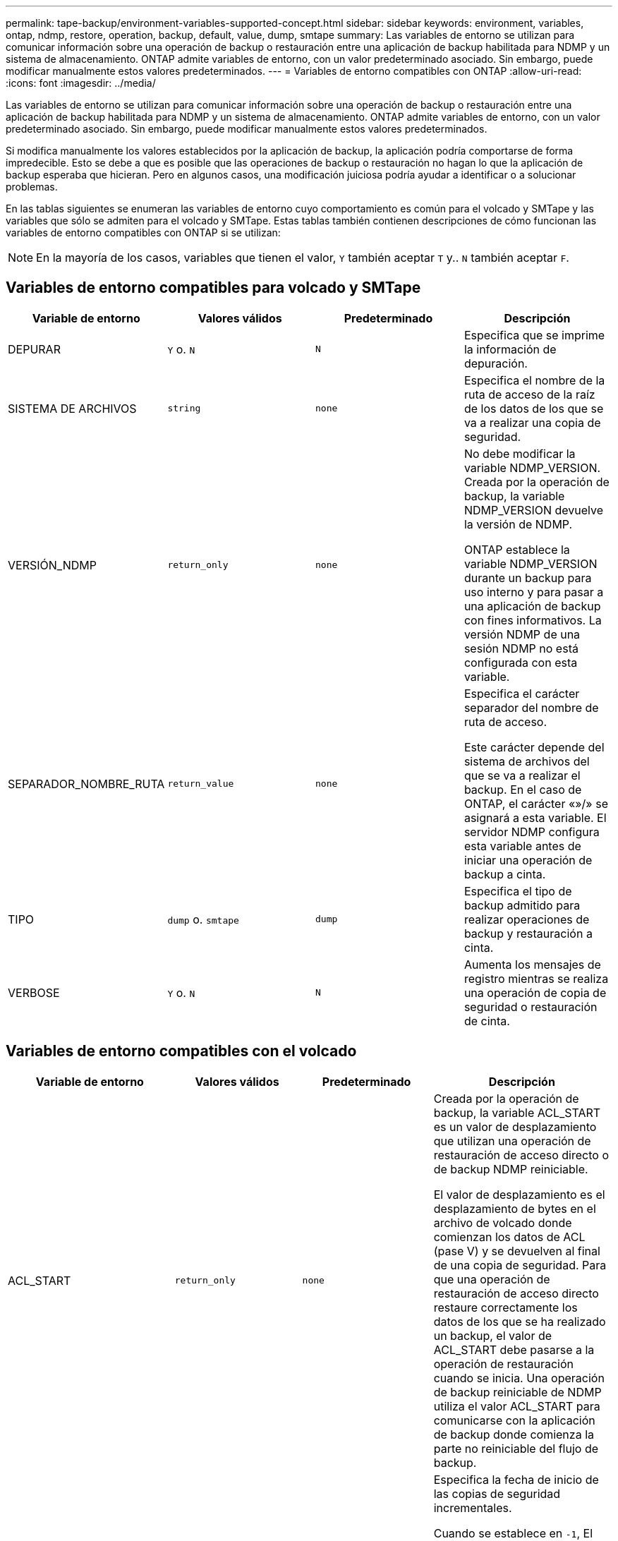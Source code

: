 ---
permalink: tape-backup/environment-variables-supported-concept.html 
sidebar: sidebar 
keywords: environment, variables, ontap, ndmp, restore, operation, backup, default, value, dump, smtape 
summary: Las variables de entorno se utilizan para comunicar información sobre una operación de backup o restauración entre una aplicación de backup habilitada para NDMP y un sistema de almacenamiento. ONTAP admite variables de entorno, con un valor predeterminado asociado. Sin embargo, puede modificar manualmente estos valores predeterminados. 
---
= Variables de entorno compatibles con ONTAP
:allow-uri-read: 
:icons: font
:imagesdir: ../media/


[role="lead"]
Las variables de entorno se utilizan para comunicar información sobre una operación de backup o restauración entre una aplicación de backup habilitada para NDMP y un sistema de almacenamiento. ONTAP admite variables de entorno, con un valor predeterminado asociado. Sin embargo, puede modificar manualmente estos valores predeterminados.

Si modifica manualmente los valores establecidos por la aplicación de backup, la aplicación podría comportarse de forma impredecible. Esto se debe a que es posible que las operaciones de backup o restauración no hagan lo que la aplicación de backup esperaba que hicieran. Pero en algunos casos, una modificación juiciosa podría ayudar a identificar o a solucionar problemas.

En las tablas siguientes se enumeran las variables de entorno cuyo comportamiento es común para el volcado y SMTape y las variables que sólo se admiten para el volcado y SMTape. Estas tablas también contienen descripciones de cómo funcionan las variables de entorno compatibles con ONTAP si se utilizan:

[NOTE]
====
En la mayoría de los casos, variables que tienen el valor, `Y` también aceptar `T` y.. `N` también aceptar `F`.

====


== Variables de entorno compatibles para volcado y SMTape

|===
| Variable de entorno | Valores válidos | Predeterminado | Descripción 


 a| 
DEPURAR
 a| 
`Y` o. `N`
 a| 
`N`
 a| 
Especifica que se imprime la información de depuración.



 a| 
SISTEMA DE ARCHIVOS
 a| 
`string`
 a| 
`none`
 a| 
Especifica el nombre de la ruta de acceso de la raíz de los datos de los que se va a realizar una copia de seguridad.



 a| 
VERSIÓN_NDMP
 a| 
`return_only`
 a| 
`none`
 a| 
No debe modificar la variable NDMP_VERSION. Creada por la operación de backup, la variable NDMP_VERSION devuelve la versión de NDMP.

ONTAP establece la variable NDMP_VERSION durante un backup para uso interno y para pasar a una aplicación de backup con fines informativos. La versión NDMP de una sesión NDMP no está configurada con esta variable.



 a| 
SEPARADOR_NOMBRE_RUTA
 a| 
`return_value`
 a| 
`none`
 a| 
Especifica el carácter separador del nombre de ruta de acceso.

Este carácter depende del sistema de archivos del que se va a realizar el backup. En el caso de ONTAP, el carácter «»/» se asignará a esta variable. El servidor NDMP configura esta variable antes de iniciar una operación de backup a cinta.



 a| 
TIPO
 a| 
`dump` o. `smtape`
 a| 
`dump`
 a| 
Especifica el tipo de backup admitido para realizar operaciones de backup y restauración a cinta.



 a| 
VERBOSE
 a| 
`Y` o. `N`
 a| 
`N`
 a| 
Aumenta los mensajes de registro mientras se realiza una operación de copia de seguridad o restauración de cinta.

|===


== Variables de entorno compatibles con el volcado

|===
| Variable de entorno | Valores válidos | Predeterminado | Descripción 


 a| 
ACL_START
 a| 
`return_only`
 a| 
`none`
 a| 
Creada por la operación de backup, la variable ACL_START es un valor de desplazamiento que utilizan una operación de restauración de acceso directo o de backup NDMP reiniciable.

El valor de desplazamiento es el desplazamiento de bytes en el archivo de volcado donde comienzan los datos de ACL (pase V) y se devuelven al final de una copia de seguridad. Para que una operación de restauración de acceso directo restaure correctamente los datos de los que se ha realizado un backup, el valor de ACL_START debe pasarse a la operación de restauración cuando se inicia. Una operación de backup reiniciable de NDMP utiliza el valor ACL_START para comunicarse con la aplicación de backup donde comienza la parte no reiniciable del flujo de backup.



 a| 
FECHA_BASE
 a| 
`0`, `-1`, o. `DUMP_DATE` valor
 a| 
`-1`
 a| 
Especifica la fecha de inicio de las copias de seguridad incrementales.

Cuando se establece en `-1`, El especificador incremental BASE_DATE está desactivado. Cuando se establece en `0` en un backup de nivel 0, se habilitan los backups incrementales. Después de la copia de seguridad inicial, el valor de la variable DUMP_DATE de la copia de seguridad incremental anterior se asigna a la variable BASE_DATE.

Estas variables son una alternativa a las copias de seguridad incrementales basadas en NIVEL/ACTUALIZACIÓN.



 a| 
DIRECTO
 a| 
`Y` o. `N`
 a| 
`N`
 a| 
Especifica que una restauración se debe reenviar directamente a la ubicación de la cinta en la que residen los datos del archivo en lugar de analizar la cinta completa.

Para que la recuperación de acceso directo funcione, la aplicación de backup debe proporcionar información de posicionamiento. Si esta variable está establecida en `Y`, la aplicación de copia de seguridad especifica los nombres de archivo o directorio y la información de posicionamiento.



 a| 
NOMBRE_DMP
 a| 
`string`
 a| 
`none`
 a| 
Especifica el nombre de una copia de seguridad de varios subárboles.

Esta variable es obligatoria para varias copias de seguridad de subárbol.



 a| 
FECHA_DE_VOLCADO
 a| 
`return_value`
 a| 
`none`
 a| 
No se cambia esta variable directamente. Lo crea el backup si la variable BASE_DATE se establece en un valor distinto de `-1`.

LA variable DUMP_DATE se deriva prependiente el valor de nivel de 32 bits a un valor de tiempo de 32 bits calculado por el software de volcado. El nivel se incrementa desde el valor del último nivel pasado a la variable BASE_DATE. El valor resultante se utiliza como valor BASE_DATE en un backup incremental posterior.



 a| 
MEJORADO_DAR_HABILITADO
 a| 
`Y` o. `N`
 a| 
`N`
 a| 
Especifica si la funcionalidad DAR mejorada está activada. La funcionalidad DAR mejorada es compatible con DAR de directorios y DAR de ficheros con secuencias NT. Proporciona mejoras de rendimiento.

Las mejoras DE DAR durante la restauración solo son posibles si se cumplen las siguientes condiciones:

* ONTAP admite DAR mejorado.
* El historial de archivos está activado (HIST=y) durante la copia de seguridad.
* La `ndmpd.offset_map.enable` opción establecida en `on`.
* La variable ENHANCED_DAR_ENABLED se establece en `Y` durante la restauración.




 a| 
EXCLUIR
 a| 
`pattern_string`
 a| 
`none`
 a| 
Especifica los archivos o directorios que se excluyen al realizar una copia de seguridad de los datos.

La lista de exclusión es una lista de nombres de archivos o directorios separados por comas. Si el nombre de un archivo o directorio coincide con uno de los nombres de la lista, se excluye de la copia de seguridad.

Las siguientes reglas se aplican al especificar nombres en la lista excluir:

* Debe utilizarse el nombre exacto del archivo o directorio.
* El asterisco (*), un carácter comodín, debe ser el primer carácter o el último de la cadena.
+
Cada cadena puede tener hasta dos asteriscos.

* Una coma en un nombre de archivo o directorio debe ir precedida de una barra invertida.
* La lista de exclusión puede contener hasta 32 nombres.


[NOTE]
====
Los archivos o directorios especificados para ser excluidos para la copia de seguridad no se excluyen si se establece NON_QUOTA_TREE en `Y` al mismo tiempo.

====


 a| 
EXTRAER
 a| 
`Y`, `N`, o. `E`
 a| 
`N`
 a| 
Especifica que se van a restaurar los subárboles de un conjunto de datos de copia de seguridad.

La aplicación de copia de seguridad especifica los nombres de los subárboles que se van a extraer. Si un archivo especificado coincide con un directorio cuyo contenido se hizo una copia de seguridad, el directorio se extrae recursivamente.

Para cambiar el nombre de un archivo, directorio o qtree durante la restauración sin usar DAR, debe configurar la variable de entorno DE EXTRACCIÓN en `E`.



 a| 
EXTRAER_ACL
 a| 
`Y` o. `N`
 a| 
`Y`
 a| 
Especifica que las ACL del archivo de copia de seguridad se restauran en una operación de restauración.

El valor predeterminado es restaurar las ACL cuando se restauran los datos, excepto para DARS (DIRECT=y).



 a| 
FUERZA
 a| 
`Y` o. `N`
 a| 
`N`
 a| 
Determina si la operación de restauración debe comprobar la disponibilidad de espacio de volumen y de nodos de información en el volumen de destino.

Estableciendo esta variable en `Y` hace que la operación de restauración omita las comprobaciones del espacio del volumen y de la disponibilidad de nodos de información en la ruta de destino.

Si no hay suficiente espacio o inodos en el volumen de destino, la operación de restauración recupera la cantidad de datos permitidos por el espacio del volumen de destino y la disponibilidad de nodos de información. La operación de restauración se detiene cuando el espacio del volumen o los inodos no están disponibles.



 a| 
HIST
 a| 
`Y` o. `N`
 a| 
`N`
 a| 
Especifica que la información del historial de archivos se envía a la aplicación de copia de seguridad.

La mayoría de las aplicaciones de copia de seguridad comerciales establecen la variable HIST como `Y`. Si desea aumentar la velocidad de una operación de copia de seguridad o desea solucionar un problema con la colección de historial de archivos, puede establecer esta variable en `N`.

[NOTE]
====
No debe establecer la variable HIST en `Y` si la aplicación de copia de seguridad no admite el historial de archivos.

====


 a| 
IGNORE_CTIME
 a| 
`Y` o. `N`
 a| 
`N`
 a| 
Especifica que no se realiza una copia de seguridad incremental de un archivo si sólo ha cambiado su valor ctime desde la copia de seguridad incremental anterior.

Algunas aplicaciones, como el software de análisis de virus, cambian el valor de ctime de un archivo dentro del inodo, aunque el archivo o sus atributos no hayan cambiado. Como resultado, una copia de seguridad incremental puede hacer una copia de seguridad de los archivos que no han cambiado. La `IGNORE_CTIME` la variable debe especificarse solo si los backups incrementales están tomando una cantidad de tiempo o espacio inaceptable debido a que se ha modificado el valor ctime.

[NOTE]
====
La `NDMP dump` conjuntos de comandos `IGNORE_CTIME` para `false` de forma predeterminada. Configuración en `true` puede provocar la siguiente pérdida de datos:

. Si `IGNORE_CTIME` se establece en true con un nivel de volumen incremental `ndmpcopy`, esto resulta en la eliminación de archivos, que se mueven a través de qtrees de origen.
. Si `IGNORE_CTIME` está establecido en true durante un volcado incremental en el nivel de volumen, esto provoca la eliminación de archivos, que se mueven entre qtrees de origen durante la restauración incremental.


Para evitar este problema, `IGNORE_CTIME` debe configurarse en false durante el nivel de volumen `NDMP dumps` o. `ndmpcopy`.

====


 a| 
IGNORE_QTREES
 a| 
`Y` o. `N`
 a| 
`N`
 a| 
Especifica que la operación de restauración no restaura la información de qtree a partir de qtrees de los que se ha realizado un backup.



 a| 
NIVEL
 a| 
`0`-`31`
 a| 
`0`
 a| 
Especifica el nivel de backup.

El nivel 0 copia todo el conjunto de datos. Niveles de copia de seguridad incrementales, especificados por valores superiores a 0, copie todos los archivos (nuevos o modificados) desde la última copia de seguridad incremental. Por ejemplo, un nivel 1 realiza una copia de seguridad de los archivos nuevos o modificados desde la copia de seguridad de nivel 0, un nivel 2 realiza una copia de seguridad de los archivos nuevos o modificados desde la copia de seguridad de nivel 1, etc.



 a| 
LISTA
 a| 
`Y` o. `N`
 a| 
`N`
 a| 
Enumera los nombres de los archivos de backup y los números de nodos de información sin restaurar los datos realmente.



 a| 
QTREES_DE_LISTAS
 a| 
`Y` o. `N`
 a| 
`N`
 a| 
Enumera los qtrees de los que se ha realizado backup sin restaurar realmente los datos.



 a| 
NOMBRES DE MULTIÁRBOL_
 a| 
`string`
 a| 
`none`
 a| 
Especifica que la copia de seguridad es una copia de seguridad de varios subárboles.

Se especifican varios subárboles en la cadena, que es una lista de nombres de subárboles separados por nuevas líneas y terminados en nulo. Los subárboles se especifican mediante nombres de ruta relativos a su directorio raíz común, que deben especificarse como último elemento de la lista.

Si se usa esta variable, también se debe usar la variable DMP_NAME.



 a| 
NDMP_UNICODE_ FH
 a| 
`Y` o. `N`
 a| 
`N`
 a| 
Especifica que se incluye un nombre Unicode además del nombre NFS del archivo en la información del historial de archivos.

Esta opción no la utilizan la mayoría de las aplicaciones de copia de seguridad y no debe establecerse a menos que la aplicación de copia de seguridad esté diseñada para recibir estos nombres de archivo adicionales. También se debe establecer la variable HIST.



 a| 
NO_ACL
 a| 
`Y` o. `N`
 a| 
`N`
 a| 
Especifica que las ACL no se deben copiar al realizar copias de seguridad de datos.



 a| 
ÁRBOL_NO_CUOTA
 a| 
`Y` o. `N`
 a| 
`N`
 a| 
Especifica que los archivos y directorios en qtrees deben ignorarse al realizar una copia de seguridad de los datos.

Cuando se establece en `Y`, No se realiza una copia de seguridad de los elementos de qtrees del conjunto de datos especificado por la variable DEL SISTEMA de ARCHIVOS. Esta variable solo tiene un efecto si la variable FILESYSTEM especifica un volumen completo. La variable NON_QUOTA_TREE sólo funciona en una copia de seguridad de nivel 0 y no funciona si se especifica la variable MULTI_SUBTREE_NAMES.

[NOTE]
====
Los archivos o directorios especificados para ser excluidos para la copia de seguridad no se excluyen si se establece NON_QUOTA_TREE en `Y` al mismo tiempo.

====


 a| 
NOWRITE
 a| 
`Y` o. `N`
 a| 
`N`
 a| 
Especifica que la operación de restauración no debe escribir datos en el disco.

Esta variable se utiliza para la depuración.



 a| 
RECURSIVA
 a| 
`Y` o. `N`
 a| 
`Y`
 a| 
Especifica que se amplíen las entradas de directorio durante una restauración DE DAR.

Deben habilitarse las variables de entorno DIRECT y ENHANCED_DAR_ENABLED (establecer en) `Y`) también. Si la variable RECURSIVA está desactivada (establecida en `N`), sólo los permisos y las ACL de todos los directorios de la ruta de origen original se restauran desde cinta, no el contenido de los directorios. Si la variable RECURSIVA está establecida en `N` O BIEN, LA variable RECOVER_FULL_PATHS está establecida en `Y`, la ruta de recuperación debe terminar con la ruta original.

[NOTE]
====
Si la variable RECURSIVA está deshabilitada y hay más de una ruta de recuperación, todas las rutas de recuperación deben estar contenidas en el más largo de las rutas de recuperación. De lo contrario, se mostrará un mensaje de error.

====
Por ejemplo, las siguientes son rutas de recuperación válidas porque todas las rutas de recuperación se encuentran dentro `foo/dir1/deepdir/myfile`:

* `/foo`
* `/foo/dir`
* `/foo/dir1/deepdir`
* `/foo/dir1/deepdir/myfile`


Las siguientes son rutas de recuperación no válidas:

* `/foo`
* `/foo/dir`
* `/foo/dir1/myfile`
* `/foo/dir2`
* `/foo/dir2/myfile`




 a| 
RECUPERE_FULL_PATHS
 a| 
`Y` o. `N`
 a| 
`N`
 a| 
Especifica que la ruta de recuperación completa tendrá sus permisos y ACL restaurados después del DAR.

DIRECT y ENHANCED_DAR_ENABLED deben estar habilitados (establecer en `Y`) también. Si RECOVER_FULL_PATHS está establecido en `Y`, la ruta de recuperación debe terminar con la ruta original. Si ya hay directorios en el volumen de destino, sus permisos y ACL no se restaurarán a partir de la cinta.



 a| 
ACTUALIZAR
 a| 
`Y` o. `N`
 a| 
`Y`
 a| 
Actualiza la información de los metadatos para permitir la realización de backups incrementales basados EN NIVELES.

|===


== Variables de entorno compatibles con SMTape

|===
| Variable de entorno | Valores válidos | Predeterminado | Descripción 


 a| 
FECHA_BASE
 a| 
`DUMP_DATE`
 a| 
`-1`
 a| 
Especifica la fecha de inicio de las copias de seguridad incrementales.

 `BASE_DATE` Es una representación de cadena de los identificadores de instantánea de referencia. Con el `BASE_DATE` String, SMTape localiza la copia Snapshot de referencia.

 `BASE_DATE` no se requiere para backups básicos. Para un backup incremental, el valor de `DUMP_DATE` la variable de la base anterior o la copia de seguridad incremental se asigna a `BASE_DATE` variable.

La aplicación de backup asigna el `DUMP_DATE` Valor de un backup incremental o base de SMTape anterior.



 a| 
FECHA_DE_VOLCADO
 a| 
`return_value`
 a| 
`none`
 a| 
Al final de un backup de SMTape, DUMP_DATE contiene un identificador de cadena que identifica la copia Snapshot utilizada para ese backup. Esta copia Snapshot se puede utilizar como copia Snapshot de referencia para realizar un backup incremental posterior.

El valor resultante de DUMP_DATE se utiliza como valor BASE_DATE para las copias de seguridad incrementales subsiguientes.



 a| 
SMTAPE_BACKUP_SET_ID
 a| 
`string`
 a| 
`none`
 a| 
Identifica la secuencia de backups incrementales asociados con el backup de referencia.

El ID del conjunto de backup es un ID exclusivo de 128 bits que se genera durante una copia de seguridad de línea de base. La aplicación de copia de seguridad asigna este ID como entrada a `SMTAPE_BACKUP_SET_ID` variable durante una copia de seguridad incremental.



 a| 
SMTAPE_SNAPSHOT_NAME
 a| 
Cualquier copia Snapshot válida que esté disponible en el volumen
 a| 
`Invalid`
 a| 
Cuando la variable SMTAPE_SNAPSHOT_NAME se establece en una copia de Snapshot, se realiza un backup de esa copia de Snapshot y de sus copias de Snapshot anteriores a cinta.

Para backups incrementales, esta variable especifica la copia Snapshot incremental. La variable BASE_DATE proporciona la copia Snapshot de referencia.



 a| 
SMTAPE_DELETE_SNAPSHOT
 a| 
`Y` o. `N`
 a| 
`N`
 a| 
Para una copia Snapshot creada automáticamente por SMTape, cuando la variable SMTAPE_DELETE_SNAPSHOT se establece en `Y`, Después de completar la operación de copia de seguridad, SMTape elimina esta copia snapshot. Sin embargo, no se eliminará una copia Snapshot creada por la aplicación de backup.



 a| 
SMTAPE_BREAK_MIRROR
 a| 
`Y` o. `N`
 a| 
`N`
 a| 
Cuando la variable SMTAPE_BREAK_MIRROR se establece en `Y`, el volumen del tipo `DP` se cambia a a. `RW` volumen después de una restauración correcta.

|===